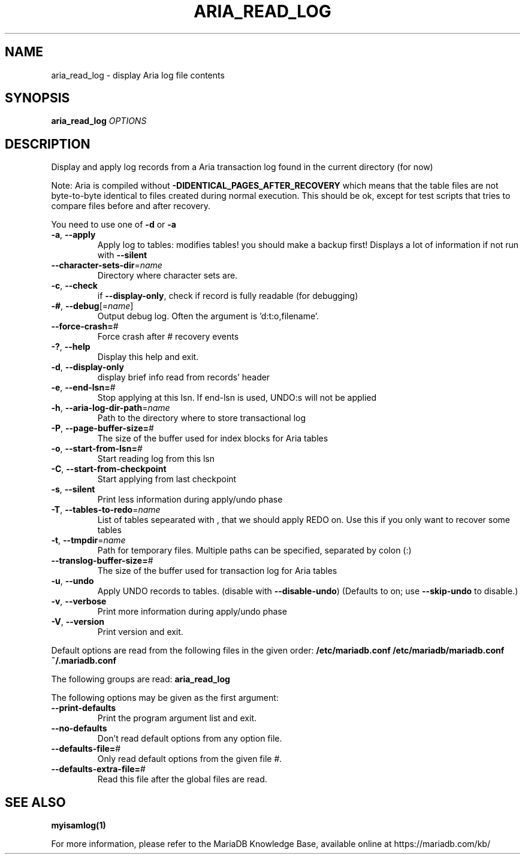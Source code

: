 .TH ARIA_READ_LOG "1" "May 2014" "aria_read_log Ver 1.3" "User Commands"
.SH NAME
aria_read_log \- display Aria log file contents
.SH SYNOPSIS
.B aria_read_log
\fIOPTIONS\fR
.SH DESCRIPTION
Display and apply log records from a Aria transaction log
found in the current directory (for now)
.PP
Note: Aria is compiled without \fB\-DIDENTICAL_PAGES_AFTER_RECOVERY\fR
which means that the table files are not byte\-to\-byte identical to
files created during normal execution. This should be ok, except for
test scripts that tries to compare files before and after recovery.
.PP
You need to use one of \fB\-d\fR or \fB\-a\fR
.TP
\fB\-a\fR, \fB\-\-apply\fR
Apply log to tables: modifies tables! you should make a
backup first!  Displays a lot of information if not run
with \fB\-\-silent\fR
.TP
\fB\-\-character\-sets\-dir\fR=\fIname\fR
Directory where character sets are.
.TP
\fB\-c\fR, \fB\-\-check\fR
if \fB\-\-display\-only\fR, check if record is fully readable (for
debugging)
.TP
\fB\-#\fR, \fB\-\-debug\fR[=\fIname\fR]
Output debug log. Often the argument is 'd:t:o,filename'.
.TP
\fB\-\-force\-crash=\fR#
Force crash after # recovery events
.TP
\fB\-?\fR, \fB\-\-help\fR
Display this help and exit.
.TP
\fB\-d\fR, \fB\-\-display\-only\fR
display brief info read from records' header
.TP
\fB\-e\fR, \fB\-\-end\-lsn=\fR#
Stop applying at this lsn. If end\-lsn is used, UNDO:s
will not be applied
.TP
\fB\-h\fR, \fB\-\-aria\-log\-dir\-path\fR=\fIname\fR
Path to the directory where to store transactional log
.TP
\fB\-P\fR, \fB\-\-page\-buffer\-size=\fR#
The size of the buffer used for index blocks for Aria
tables
.TP
\fB\-o\fR, \fB\-\-start\-from\-lsn=\fR#
Start reading log from this lsn
.TP
\fB\-C\fR, \fB\-\-start\-from\-checkpoint\fR
Start applying from last checkpoint
.TP
\fB\-s\fR, \fB\-\-silent\fR
Print less information during apply/undo phase
.TP
\fB\-T\fR, \fB\-\-tables\-to\-redo\fR=\fIname\fR
List of tables sepearated with , that we should apply
REDO on. Use this if you only want to recover some tables
.TP
\fB\-t\fR, \fB\-\-tmpdir\fR=\fIname\fR
Path for temporary files. Multiple paths can be
specified, separated by colon (:)
.TP
\fB\-\-translog\-buffer\-size=\fR#
The size of the buffer used for transaction log for Aria
tables
.TP
\fB\-u\fR, \fB\-\-undo\fR
Apply UNDO records to tables. (disable with
\fB\-\-disable\-undo\fR)
(Defaults to on; use \fB\-\-skip\-undo\fR to disable.)
.TP
\fB\-v\fR, \fB\-\-verbose\fR
Print more information during apply/undo phase
.TP
\fB\-V\fR, \fB\-\-version\fR
Print version and exit.
.PP
Default options are read from the following files in the given order:
\fB/etc/mariadb.conf /etc/mariadb/mariadb.conf ~/.mariadb.conf\fR
.PP
The following groups are read: \fBaria_read_log\fR
.PP
The following options may be given as the first argument:
.TP
\fB\-\-print\-defaults\fR
Print the program argument list and exit.
.TP
\fB\-\-no\-defaults\fR
Don't read default options from any option file.
.TP
\fB\-\-defaults\-file=\fR#
Only read default options from the given file #.
.TP
\fB\-\-defaults\-extra\-file=\fR#
Read this file after the global files are read.
.PP
.SH "SEE ALSO"
\fBmyisamlog(1)\fR
.PP
For more information, please refer to the MariaDB Knowledge Base, available online at https://mariadb.com/kb/
